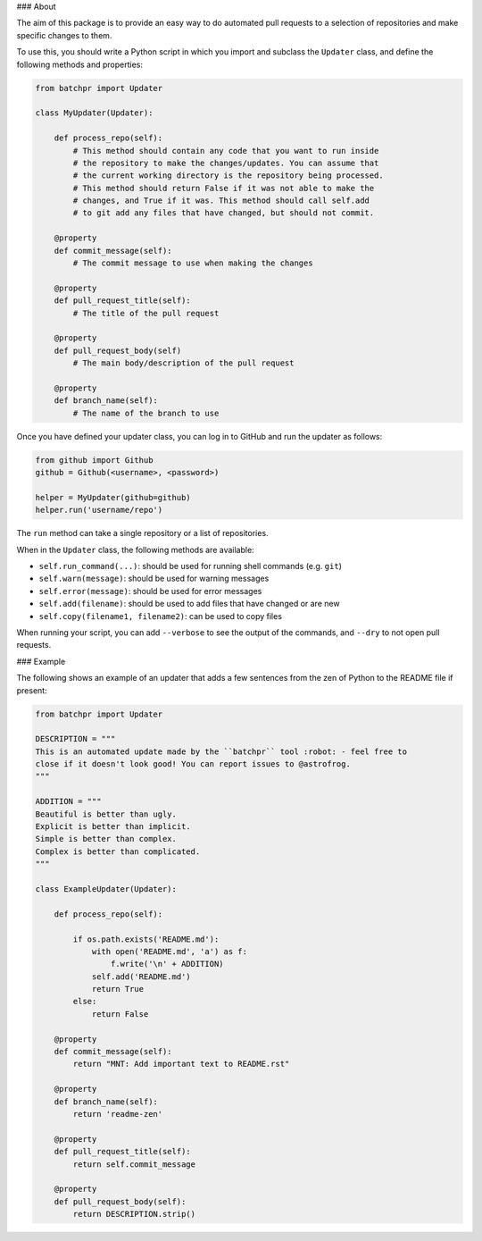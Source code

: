 ### About

The aim of this package is to provide an easy way to do automated pull requests
to a selection of repositories and make specific changes to them.

To use this, you should write a Python script in which you import and subclass
the ``Updater`` class, and define the following methods and properties:

.. code:: python

    from batchpr import Updater

    class MyUpdater(Updater):

        def process_repo(self):
            # This method should contain any code that you want to run inside
            # the repository to make the changes/updates. You can assume that
            # the current working directory is the repository being processed.
            # This method should return False if it was not able to make the
            # changes, and True if it was. This method should call self.add
            # to git add any files that have changed, but should not commit.

        @property
        def commit_message(self):
            # The commit message to use when making the changes

        @property
        def pull_request_title(self):
            # The title of the pull request

        @property
        def pull_request_body(self)
            # The main body/description of the pull request

        @property
        def branch_name(self):
            # The name of the branch to use

Once you have defined your updater class, you can log in to GitHub and
run the updater as follows:

.. code:: python

    from github import Github
    github = Github(<username>, <password>)

    helper = MyUpdater(github=github)
    helper.run('username/repo')

The ``run`` method can take a single repository or a list of repositories.

When in the ``Updater`` class, the following methods are available:

* ``self.run_command(...)``: should be used for running shell commands (e.g.
  ``git``)

* ``self.warn(message)``: should be used for warning messages

* ``self.error(message)``: should be used for error messages

* ``self.add(filename)``: should be used to add files that have changed or are new

* ``self.copy(filename1, filename2)``: can be used to copy files

When running your script, you can add ``--verbose`` to see the output of the
commands, and ``--dry`` to not open pull requests.

### Example

The following shows an example of an updater that adds a few sentences from the
zen of Python to the README file if present:

.. code:: python

    from batchpr import Updater

    DESCRIPTION = """
    This is an automated update made by the ``batchpr`` tool :robot: - feel free to
    close if it doesn't look good! You can report issues to @astrofrog.
    """

    ADDITION = """
    Beautiful is better than ugly.
    Explicit is better than implicit.
    Simple is better than complex.
    Complex is better than complicated.
    """

    class ExampleUpdater(Updater):

        def process_repo(self):

            if os.path.exists('README.md'):
                with open('README.md', 'a') as f:
                    f.write('\n' + ADDITION)
                self.add('README.md')
                return True
            else:
                return False

        @property
        def commit_message(self):
            return "MNT: Add important text to README.rst"

        @property
        def branch_name(self):
            return 'readme-zen'

        @property
        def pull_request_title(self):
            return self.commit_message

        @property
        def pull_request_body(self):
            return DESCRIPTION.strip()
